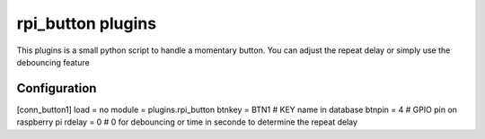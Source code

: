 =========================
rpi_button plugins
=========================

This plugins is a small python script to handle a momentary button. You can adjust the repeat delay or simply use the debouncing feature


Configuration
-------------------

[conn_button1]
load = no
module = plugins.rpi_button
btnkey = BTN1 # KEY name in database
btnpin = 4 # GPIO pin on raspberry pi
rdelay = 0 # 0 for debouncing or time in seconde to determine the repeat delay